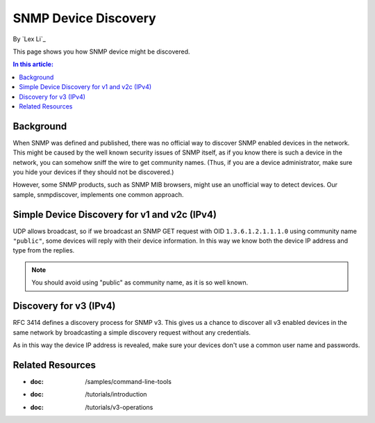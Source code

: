 SNMP Device Discovery
=====================

By `Lex Li`_

This page shows you how SNMP device might be discovered. 

.. contents:: In this article:
  :local:
  :depth: 1
  
Background
----------
When SNMP was defined and published, there was no official way to discover SNMP enabled devices in the network. This might be caused by the 
well known security issues of SNMP itself, as if you know there is such a device in the network, you can somehow sniff the wire to get 
community names. (Thus, if you are a device administrator, make sure you hide your devices if they should not be discovered.)

However, some SNMP products, such as SNMP MIB browsers, might use an unofficial way to detect devices. Our sample, snmpdiscover, implements 
one common approach.

Simple Device Discovery for v1 and v2c (IPv4)
---------------------------------------------
UDP allows broadcast, so if we broadcast an SNMP GET request with OID ``1.3.6.1.2.1.1.1.0`` using community name ``"public"``, some devices 
will reply with their device information. In this way we know both the device IP address and type from the replies.

.. note:: You should avoid using "public" as community name, as it is so well known.

Discovery for v3 (IPv4)
-----------------------
RFC 3414 defines a discovery process for SNMP v3. This gives us a chance to discover all v3 enabled devices in the same network by 
broadcasting a simple discovery request without any credentials.

As in this way the device IP address is revealed, make sure your devices don't use a common user name and passwords.

Related Resources
-----------------

- :doc: /samples/command-line-tools
- :doc: /tutorials/introduction
- :doc: /tutorials/v3-operations
